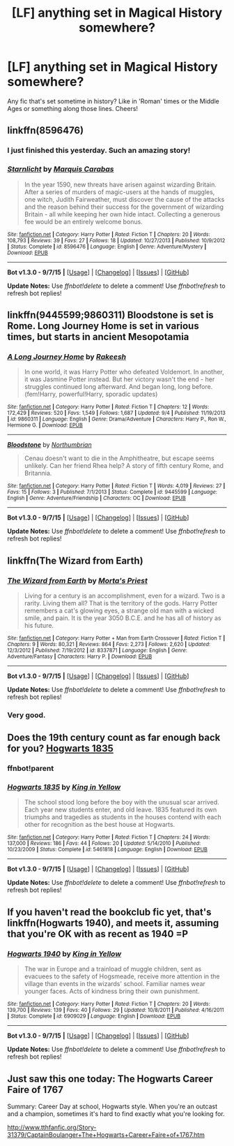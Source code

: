 #+TITLE: [LF] anything set in Magical History somewhere?

* [LF] anything set in Magical History somewhere?
:PROPERTIES:
:Author: MarkDeath
:Score: 5
:DateUnix: 1443799028.0
:DateShort: 2015-Oct-02
:FlairText: Request
:END:
Any fic that's set sometime in history? Like in 'Roman' times or the Middle Ages or something along those lines. Cheers!


** linkffn(8596476)
:PROPERTIES:
:Score: 3
:DateUnix: 1443799079.0
:DateShort: 2015-Oct-02
:END:

*** I just finished this yesterday. Such an amazing story!
:PROPERTIES:
:Author: midasgoldentouch
:Score: 2
:DateUnix: 1443800310.0
:DateShort: 2015-Oct-02
:END:


*** [[http://www.fanfiction.net/s/8596476/1/][*/Starnlicht/*]] by [[https://www.fanfiction.net/u/2556095/Marquis-Carabas][/Marquis Carabas/]]

#+begin_quote
  In the year 1590, new threats have arisen against wizarding Britain. After a series of murders of magic-users at the hands of muggles, one witch, Judith Fairweather, must discover the cause of the attacks and the reason behind their success for the government of wizarding Britain - all while keeping her own hide intact. Collecting a generous fee would be an entirely welcome bonus.
#+end_quote

^{/Site/: [[http://www.fanfiction.net/][fanfiction.net]] *|* /Category/: Harry Potter *|* /Rated/: Fiction T *|* /Chapters/: 20 *|* /Words/: 108,793 *|* /Reviews/: 39 *|* /Favs/: 27 *|* /Follows/: 18 *|* /Updated/: 10/27/2013 *|* /Published/: 10/9/2012 *|* /Status/: Complete *|* /id/: 8596476 *|* /Language/: English *|* /Genre/: Adventure/Mystery *|* /Download/: [[http://www.p0ody-files.com/ff_to_ebook/mobile/makeEpub.php?id=8596476][EPUB]]}

--------------

*Bot v1.3.0 - 9/7/15* *|* [[[https://github.com/tusing/reddit-ffn-bot/wiki/Usage][Usage]]] | [[[https://github.com/tusing/reddit-ffn-bot/wiki/Changelog][Changelog]]] | [[[https://github.com/tusing/reddit-ffn-bot/issues/][Issues]]] | [[[https://github.com/tusing/reddit-ffn-bot/][GitHub]]]

*Update Notes:* Use /ffnbot!delete/ to delete a comment! Use /ffnbot!refresh/ to refresh bot replies!
:PROPERTIES:
:Author: FanfictionBot
:Score: 1
:DateUnix: 1443799102.0
:DateShort: 2015-Oct-02
:END:


** linkffn(9445599;9860311) Bloodstone is set is Rome. Long Journey Home is set in various times, but starts in ancient Mesopotamia
:PROPERTIES:
:Score: 5
:DateUnix: 1443799388.0
:DateShort: 2015-Oct-02
:END:

*** [[http://www.fanfiction.net/s/9860311/1/][*/A Long Journey Home/*]] by [[https://www.fanfiction.net/u/236698/Rakeesh][/Rakeesh/]]

#+begin_quote
  In one world, it was Harry Potter who defeated Voldemort. In another, it was Jasmine Potter instead. But her victory wasn't the end - her struggles continued long afterward. And began long, long before. (fem!Harry, powerful!Harry, sporadic updates)
#+end_quote

^{/Site/: [[http://www.fanfiction.net/][fanfiction.net]] *|* /Category/: Harry Potter *|* /Rated/: Fiction T *|* /Chapters/: 12 *|* /Words/: 172,429 *|* /Reviews/: 520 *|* /Favs/: 1,549 *|* /Follows/: 1,687 *|* /Updated/: 9/4 *|* /Published/: 11/19/2013 *|* /id/: 9860311 *|* /Language/: English *|* /Genre/: Drama/Adventure *|* /Characters/: Harry P., Ron W., Hermione G. *|* /Download/: [[http://www.p0ody-files.com/ff_to_ebook/mobile/makeEpub.php?id=9860311][EPUB]]}

--------------

[[http://www.fanfiction.net/s/9445599/1/][*/Bloodstone/*]] by [[https://www.fanfiction.net/u/2132422/Northumbrian][/Northumbrian/]]

#+begin_quote
  Cenau doesn't want to die in the Amphitheatre, but escape seems unlikely. Can her friend Rhea help? A story of fifth century Rome, and Britannia.
#+end_quote

^{/Site/: [[http://www.fanfiction.net/][fanfiction.net]] *|* /Category/: Harry Potter *|* /Rated/: Fiction T *|* /Words/: 4,019 *|* /Reviews/: 27 *|* /Favs/: 15 *|* /Follows/: 3 *|* /Published/: 7/1/2013 *|* /Status/: Complete *|* /id/: 9445599 *|* /Language/: English *|* /Genre/: Adventure/Friendship *|* /Characters/: OC *|* /Download/: [[http://www.p0ody-files.com/ff_to_ebook/mobile/makeEpub.php?id=9445599][EPUB]]}

--------------

*Bot v1.3.0 - 9/7/15* *|* [[[https://github.com/tusing/reddit-ffn-bot/wiki/Usage][Usage]]] | [[[https://github.com/tusing/reddit-ffn-bot/wiki/Changelog][Changelog]]] | [[[https://github.com/tusing/reddit-ffn-bot/issues/][Issues]]] | [[[https://github.com/tusing/reddit-ffn-bot/][GitHub]]]

*Update Notes:* Use /ffnbot!delete/ to delete a comment! Use /ffnbot!refresh/ to refresh bot replies!
:PROPERTIES:
:Author: FanfictionBot
:Score: 1
:DateUnix: 1443799464.0
:DateShort: 2015-Oct-02
:END:


** linkffn(The Wizard from Earth)
:PROPERTIES:
:Author: PsychoGeek
:Score: 3
:DateUnix: 1443802758.0
:DateShort: 2015-Oct-02
:END:

*** [[http://www.fanfiction.net/s/8337871/1/][*/The Wizard from Earth/*]] by [[https://www.fanfiction.net/u/2690239/Morta-s-Priest][/Morta's Priest/]]

#+begin_quote
  Living for a century is an accomplishment, even for a wizard. Two is a rarity. Living them all? That is the territory of the gods. Harry Potter remembers a cat's glowing eyes, a strange old man with a wicked smile, and pain. It is the year 3050 B.C.E. and he has all of history as his future.
#+end_quote

^{/Site/: [[http://www.fanfiction.net/][fanfiction.net]] *|* /Category/: Harry Potter + Man from Earth Crossover *|* /Rated/: Fiction T *|* /Chapters/: 9 *|* /Words/: 80,321 *|* /Reviews/: 864 *|* /Favs/: 2,273 *|* /Follows/: 2,620 *|* /Updated/: 12/3/2012 *|* /Published/: 7/19/2012 *|* /id/: 8337871 *|* /Language/: English *|* /Genre/: Adventure/Fantasy *|* /Characters/: Harry P. *|* /Download/: [[http://www.p0ody-files.com/ff_to_ebook/mobile/makeEpub.php?id=8337871][EPUB]]}

--------------

*Bot v1.3.0 - 9/7/15* *|* [[[https://github.com/tusing/reddit-ffn-bot/wiki/Usage][Usage]]] | [[[https://github.com/tusing/reddit-ffn-bot/wiki/Changelog][Changelog]]] | [[[https://github.com/tusing/reddit-ffn-bot/issues/][Issues]]] | [[[https://github.com/tusing/reddit-ffn-bot/][GitHub]]]

*Update Notes:* Use /ffnbot!delete/ to delete a comment! Use /ffnbot!refresh/ to refresh bot replies!
:PROPERTIES:
:Author: FanfictionBot
:Score: 1
:DateUnix: 1443802810.0
:DateShort: 2015-Oct-02
:END:


*** Very good.
:PROPERTIES:
:Score: 1
:DateUnix: 1443883176.0
:DateShort: 2015-Oct-03
:END:


** Does the 19th century count as far enough back for you? [[https://www.fanfiction.net/s/5461818/1/Hogwarts-1835][Hogwarts 1835]]
:PROPERTIES:
:Author: yetioverthere
:Score: 2
:DateUnix: 1443807112.0
:DateShort: 2015-Oct-02
:END:

*** ffnbot!parent
:PROPERTIES:
:Score: 1
:DateUnix: 1443826687.0
:DateShort: 2015-Oct-03
:END:


*** [[http://www.fanfiction.net/s/5461818/1/][*/Hogwarts 1835/*]] by [[https://www.fanfiction.net/u/1052599/King-in-Yellow][/King in Yellow/]]

#+begin_quote
  The school stood long before the boy with the unusual scar arrived. Each year new students enter, and old leave. 1835 featured its own triumphs and tragedies as students in the houses contend with each other for recognition as the best house at Hogwarts.
#+end_quote

^{/Site/: [[http://www.fanfiction.net/][fanfiction.net]] *|* /Category/: Harry Potter *|* /Rated/: Fiction T *|* /Chapters/: 24 *|* /Words/: 137,000 *|* /Reviews/: 186 *|* /Favs/: 44 *|* /Follows/: 20 *|* /Updated/: 5/14/2010 *|* /Published/: 10/23/2009 *|* /Status/: Complete *|* /id/: 5461818 *|* /Language/: English *|* /Download/: [[http://www.p0ody-files.com/ff_to_ebook/mobile/makeEpub.php?id=5461818][EPUB]]}

--------------

*Bot v1.3.0 - 9/7/15* *|* [[[https://github.com/tusing/reddit-ffn-bot/wiki/Usage][Usage]]] | [[[https://github.com/tusing/reddit-ffn-bot/wiki/Changelog][Changelog]]] | [[[https://github.com/tusing/reddit-ffn-bot/issues/][Issues]]] | [[[https://github.com/tusing/reddit-ffn-bot/][GitHub]]]

*Update Notes:* Use /ffnbot!delete/ to delete a comment! Use /ffnbot!refresh/ to refresh bot replies!
:PROPERTIES:
:Author: FanfictionBot
:Score: 1
:DateUnix: 1443826764.0
:DateShort: 2015-Oct-03
:END:


** If you haven't read the bookclub fic yet, that's linkffn(Hogwarts 1940), and meets it, assuming that you're OK with as recent as 1940 =P
:PROPERTIES:
:Author: Imborednow
:Score: 1
:DateUnix: 1443898028.0
:DateShort: 2015-Oct-03
:END:

*** [[http://www.fanfiction.net/s/6909029/1/][*/Hogwarts 1940/*]] by [[https://www.fanfiction.net/u/1052599/King-in-Yellow][/King in Yellow/]]

#+begin_quote
  The war in Europe and a trainload of muggle children, sent as evacuees to the safety of Hogsmeade, receive more attention in the village than events in the wizards' school. Familiar names wear younger faces. Acts of kindness bring their own punishment.
#+end_quote

^{/Site/: [[http://www.fanfiction.net/][fanfiction.net]] *|* /Category/: Harry Potter *|* /Rated/: Fiction T *|* /Chapters/: 20 *|* /Words/: 139,700 *|* /Reviews/: 139 *|* /Favs/: 40 *|* /Follows/: 29 *|* /Updated/: 10/8/2011 *|* /Published/: 4/16/2011 *|* /Status/: Complete *|* /id/: 6909029 *|* /Language/: English *|* /Download/: [[http://www.p0ody-files.com/ff_to_ebook/mobile/makeEpub.php?id=6909029][EPUB]]}

--------------

*Bot v1.3.0 - 9/7/15* *|* [[[https://github.com/tusing/reddit-ffn-bot/wiki/Usage][Usage]]] | [[[https://github.com/tusing/reddit-ffn-bot/wiki/Changelog][Changelog]]] | [[[https://github.com/tusing/reddit-ffn-bot/issues/][Issues]]] | [[[https://github.com/tusing/reddit-ffn-bot/][GitHub]]]

*Update Notes:* Use /ffnbot!delete/ to delete a comment! Use /ffnbot!refresh/ to refresh bot replies!
:PROPERTIES:
:Author: FanfictionBot
:Score: 1
:DateUnix: 1443898077.0
:DateShort: 2015-Oct-03
:END:


** Just saw this one today: The Hogwarts Career Faire of 1767

Summary: Career Day at school, Hogwarts style. When you're an outcast and a champion, sometimes it's hard to find exactly what you're looking for.

[[http://www.tthfanfic.org/Story-31379/CaptainBoulanger+The+Hogwarts+Career+Faire+of+1767.htm]]
:PROPERTIES:
:Author: Starfox5
:Score: 1
:DateUnix: 1444417357.0
:DateShort: 2015-Oct-09
:END:

